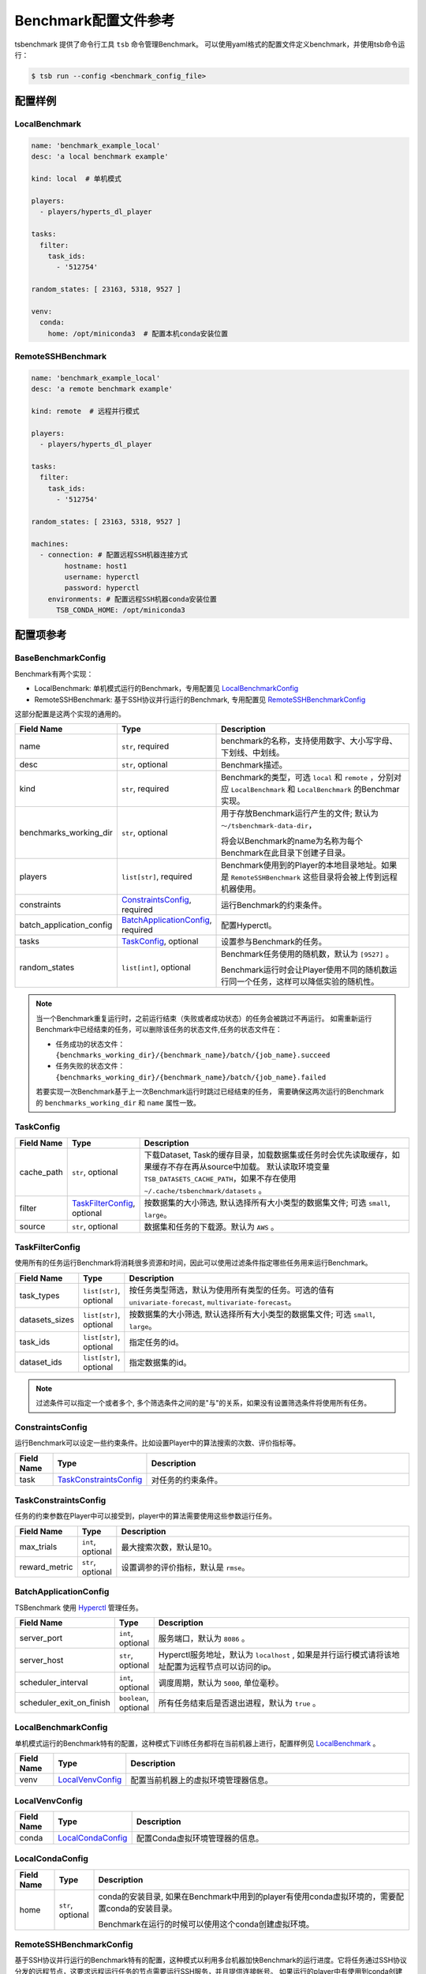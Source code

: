 ===========================
Benchmark配置文件参考
===========================

tsbenchmark 提供了命令行工具 ``tsb`` 命令管理Benchmark。 可以使用yaml格式的配置文件定义benchmark，并使用tsb命令运行：

.. code-block:: shell

    $ tsb run --config <benchmark_config_file>


配置样例
===========


LocalBenchmark
---------------

.. code-block:: yaml

    name: 'benchmark_example_local'
    desc: 'a local benchmark example'

    kind: local  # 单机模式

    players:
      - players/hyperts_dl_player

    tasks:
      filter:
        task_ids:
          - '512754'

    random_states: [ 23163, 5318, 9527 ]

    venv:
      conda:
        home: /opt/miniconda3  # 配置本机conda安装位置


RemoteSSHBenchmark
-------------------

.. code-block:: yaml

    name: 'benchmark_example_local'
    desc: 'a remote benchmark example'

    kind: remote  # 远程并行模式

    players:
      - players/hyperts_dl_player

    tasks:
      filter:
        task_ids:
          - '512754'

    random_states: [ 23163, 5318, 9527 ]

    machines:
      - connection: # 配置远程SSH机器连接方式
            hostname: host1
            username: hyperctl
            password: hyperctl
        environments: # 配置远程SSH机器conda安装位置
          TSB_CONDA_HOME: /opt/miniconda3


配置项参考
==========

BaseBenchmarkConfig
--------------------

Benchmark有两个实现：

- LocalBenchmark: 单机模式运行的Benchmark，专用配置见 `LocalBenchmarkConfig`_
- RemoteSSHBenchmark: 基于SSH协议并行运行的Benchmark, 专用配置见 `RemoteSSHBenchmarkConfig`_

这部分配置是这两个实现的通用的。

.. list-table::
    :widths: 10 10 80
    :header-rows: 1

    * - Field Name
      - Type
      - Description

    * - name
      - ``str``, required
      - benchmark的名称，支持使用数字、大小写字母、下划线、中划线。

    * - desc
      - ``str``, optional
      - Benchmark描述。

    * - kind
      - ``str``, required
      - Benchmark的类型，可选 ``local`` 和 ``remote`` ，分别对应 ``LocalBenchmark`` 和 ``LocalBenchmark`` 的Benchmar实现。

    * - benchmarks_working_dir
      - ``str``, optional
      - 用于存放Benchmark运行产生的文件; 默认为 ``～/tsbenchmark-data-dir``，

        将会以Benchmark的name为名称为每个Benchmark在此目录下创建子目录。

    * - players
      - ``list[str]``,  required
      - Benchmark使用到的Player的本地目录地址。如果是 ``RemoteSSHBenchmark`` 这些目录将会被上传到远程机器使用。

    * - constraints
      - `ConstraintsConfig`_,  required
      - 运行Benchmark的约束条件。

    * - batch_application_config
      - `BatchApplicationConfig`_,  required
      - 配置Hyperctl。

    * - tasks
      - `TaskConfig`_,  optional
      - 设置参与Benchmark的任务。

    * - random_states
      - ``list[int]``,  optional
      - Benchmark任务使用的随机数，默认为 ``[9527]`` 。

        Benchmark运行时会让Player使用不同的随机数运行同一个任务，这样可以降低实验的随机性。


.. Note::

    当一个Benchmark重复运行时，之前运行结束（失败或者成功状态）的任务会被跳过不再运行。
    如需重新运行Benchmark中已经结束的任务，可以删除该任务的状态文件,任务的状态文件在：

    - 任务成功的状态文件：``{benchmarks_working_dir}/{benchmark_name}/batch/{job_name}.succeed``
    - 任务失败的状态文件：``{benchmarks_working_dir}/{benchmark_name}/batch/{job_name}.failed``

    若要实现一次Benchmark基于上一次Benchmark运行时跳过已经结束的任务， 需要确保这两次运行的Benchmark的 ``benchmarks_working_dir`` 和 ``name`` 属性一致。


TaskConfig
------------

.. list-table::
    :widths: 10 10 80
    :header-rows: 1

    * - Field Name
      - Type
      - Description

    * - cache_path
      - ``str``, optional
      - 下载Dataset, Task的缓存目录，加载数据集或任务时会优先读取缓存，如果缓存不存在再从source中加载。 默认读取环境变量 ``TSB_DATASETS_CACHE_PATH``，如果不存在使用 ``~/.cache/tsbenchmark/datasets`` 。

    * - filter
      - `TaskFilterConfig`_, optional
      - 按数据集的大小筛选, 默认选择所有大小类型的数据集文件; 可选 ``small``, ``large``。

    * - source
      - ``str``, optional
      - 数据集和任务的下载源。默认为 ``AWS`` 。


TaskFilterConfig
--------------------

使用所有的任务运行Benchmark将消耗很多资源和时间，因此可以使用过滤条件指定哪些任务用来运行Benchmark。

.. list-table::
    :widths: 10 10 80
    :header-rows: 1

    * - Field Name
      - Type
      - Description

    * - task_types
      - ``list[str]``, optional
      - 按任务类型筛选，默认为使用所有类型的任务。可选的值有 ``univariate-forecast``, ``multivariate-forecast``。

    * - datasets_sizes
      - ``list[str]``, optional
      - 按数据集的大小筛选, 默认选择所有大小类型的数据集文件; 可选 ``small``, ``large``。

    * - task_ids
      - ``list[str]``, optional
      - 指定任务的id。

    * - dataset_ids
      - ``list[str]``, optional
      - 指定数据集的id。

.. Note::

   过滤条件可以指定一个或者多个, 多个筛选条件之间的是"与"的关系，如果没有设置筛选条件将使用所有任务。


ConstraintsConfig
--------------------

运行Benchmark可以设定一些约束条件。比如设置Player中的算法搜索的次数、评价指标等。

.. list-table::
    :widths: 10 10 80
    :header-rows: 1

    * - Field Name
      - Type
      - Description

    * - task
      - `TaskConstraintsConfig`_
      - 对任务的约束条件。


TaskConstraintsConfig
----------------------

任务的约束参数在Player中可以接受到，player中的算法需要使用这些参数运行任务。

.. list-table::
    :widths: 10 10 80
    :header-rows: 1

    * - Field Name
      - Type
      - Description

    * - max_trials
      - ``int``, optional
      - 最大搜索次数，默认是10。

    * - reward_metric
      - ``str``, optional
      - 设置调参的评价指标，默认是 ``rmse``。


BatchApplicationConfig
------------------------

TSBenchmark 使用 `Hyperctl <https://hypernets.readthedocs.io/en/latest/hyperctl.html>`_ 管理任务。

.. list-table::
    :widths: 10 10 80
    :header-rows: 1

    * - Field Name
      - Type
      - Description

    * - server_port
      - ``int``, optional
      - 服务端口，默认为 ``8086`` 。

    * - server_host
      - ``str``, optional
      - Hyperctl服务地址，默认为 ``localhost`` , 如果是并行运行模式请将该地址配置为远程节点可以访问的ip。

    * - scheduler_interval
      - ``int``, optional
      - 调度周期，默认为 ``5000``, 单位毫秒。

    * - scheduler_exit_on_finish
      - ``boolean``, optional
      - 所有任务结束后是否退出进程，默认为 ``true`` 。


LocalBenchmarkConfig
--------------------

单机模式运行的Benchmark特有的配置，这种模式下训练任务都将在当前机器上进行，配置样例见 `LocalBenchmark`_ 。

.. list-table::
    :widths: 10 10 80
    :header-rows: 1

    * - Field Name
      - Type
      - Description

    * - venv
      - `LocalVenvConfig`_
      - 配置当前机器上的虚拟环境管理器信息。


LocalVenvConfig
--------------------

.. list-table::
    :widths: 10 10 80
    :header-rows: 1

    * - Field Name
      - Type
      - Description

    * - conda
      - `LocalCondaConfig`_
      - 配置Conda虚拟环境管理器的信息。


LocalCondaConfig
--------------------

.. list-table::
    :widths: 10 10 80
    :header-rows: 1

    * - Field Name
      - Type
      - Description

    * - home
      - ``str``, optional
      - conda的安装目录, 如果在Benchmark中用到的player有使用conda虚拟环境的，需要配置conda的安装目录。

        Benchmark在运行的时候可以使用这个conda创建虚拟环境。


RemoteSSHBenchmarkConfig
------------------------

基于SSH协议并行运行的Benchmark特有的配置，这种模式以利用多台机器加快Benchmark的运行进度。它将任务通过SSH协议分发的远程节点，这要求远程运行任务的节点需要运行SSH服务，并且提供连接帐号。
如果运行的player中有使用到conda创建虚拟环境的，还需要在远程机器中安装好conda。配置样例见 `RemoteSSHBenchmark`_ 。

.. list-table::
    :widths: 10 10 80
    :header-rows: 1

    * - Field Name
      - Type
      - Description

    * - machines
      - list[`RemoteMachineConfig`_ ], required
      - 远程机器的的链接信息和配置信息,  Benchmark会将训练任务分发到这些节点上。


RemoteMachineConfig
--------------------

.. list-table::
    :widths: 10 10 80
    :header-rows: 1

    * - Field Name
      - Type
      - Description

    * - connection
      - `SHHConnectionConfig`_, required
      - 远程机器的的链接信息。

    * - environments
      - ``dict``, optional
      - 远程机器的环境信息。如果运行的Player有使用conda虚拟环境的，需要通过键 ``TSB_CONDA_HOME`` 配置conda的安装目录，例如：

        .. code-block:: yaml

            machines:
              - connection:
                    hostname: host1
                    username: hyperctl
                    password: hyperctl
                environments:
                  TSB_CONDA_HOME: /opt/miniconda3  # 配置conda的安装目录


SHHConnectionConfig
--------------------

.. list-table::
    :widths: 10 10 80
    :header-rows: 1

    * - Field Name
      - Type
      - Description

    * - hostname
      - ``hostname``, required
      - 远程机器的ip地址或者主机名。

    * - username
      - ``username``, required
      - 远程机器的用户名。

    * - password
      - ``password``, required
      - 远程机器的连接密码。

